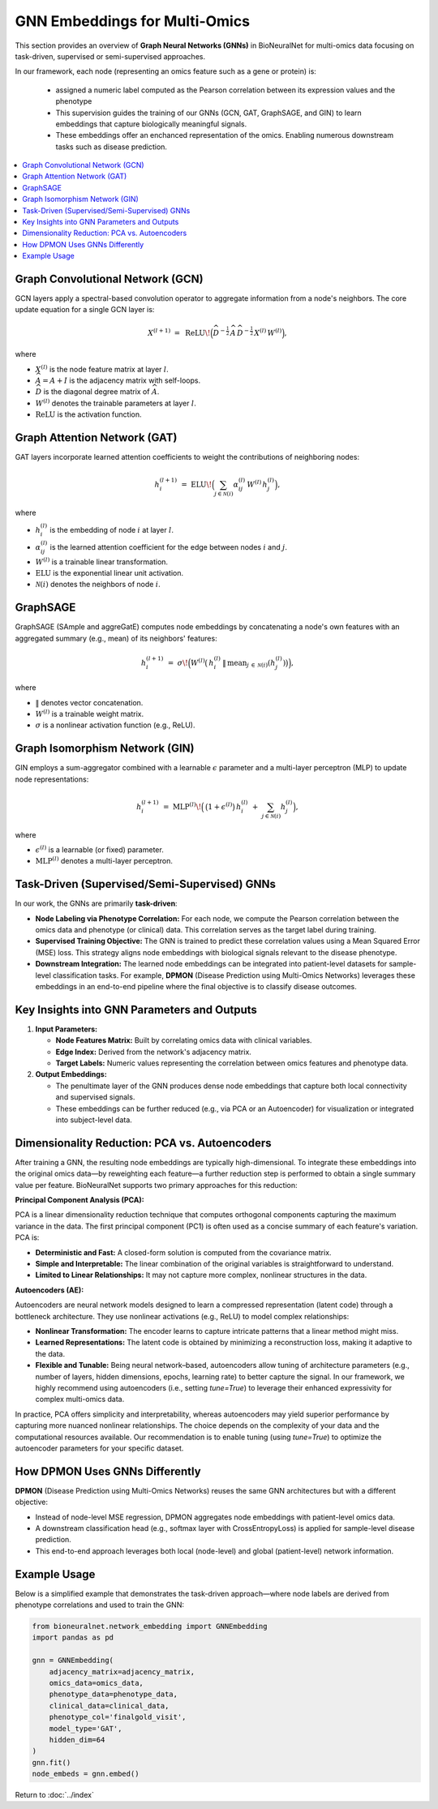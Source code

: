 GNN Embeddings for Multi-Omics
==============================

This section provides an overview of **Graph Neural Networks (GNNs)** in BioNeuralNet for multi-omics data focusing on task-driven, supervised or semi-supervised approaches.

In our framework, each node (representing an omics feature such as a gene or protein) is:

   - assigned a numeric label computed as the Pearson correlation between its expression values and the phenotype 
   - This supervision guides the training of our GNNs (GCN, GAT, GraphSAGE, and GIN) to learn embeddings that capture biologically meaningful signals.
   - These embeddings offer an enchanced representation of the omics. Enabling numerous downstream tasks such as disease prediction.

.. contents::
   :local:
   :depth: 2

Graph Convolutional Network (GCN)
---------------------------------
GCN layers apply a spectral-based convolution operator to aggregate information from a node's neighbors. The core update equation for a single GCN layer is:

.. math::

   X^{(l+1)} \;=\; \mathrm{ReLU}\!\Bigl(\widehat{D}^{-\tfrac{1}{2}}\,\widehat{A}\,\widehat{D}^{-\tfrac{1}{2}}\,
   X^{(l)}\,W^{(l)}\Bigr),

where

- :math:`X^{(l)}` is the node feature matrix at layer :math:`l`.
- :math:`\widehat{A} = A + I` is the adjacency matrix with self-loops.
- :math:`\widehat{D}` is the diagonal degree matrix of :math:`\widehat{A}`.
- :math:`W^{(l)}` denotes the trainable parameters at layer :math:`l`.
- :math:`\mathrm{ReLU}` is the activation function.

Graph Attention Network (GAT)
-----------------------------
GAT layers incorporate learned attention coefficients to weight the contributions of neighboring nodes:

.. math::

   h_{i}^{(l+1)} \;=\; \mathrm{ELU}\!\Bigl(\sum_{j \in \mathcal{N}(i)} \alpha_{ij}^{(l)}\,W^{(l)}\,h_{j}^{(l)}\Bigr),

where

- :math:`h_{i}^{(l)}` is the embedding of node :math:`i` at layer :math:`l`.
- :math:`\alpha_{ij}^{(l)}` is the learned attention coefficient for the edge between nodes :math:`i` and :math:`j`.
- :math:`W^{(l)}` is a trainable linear transformation.
- :math:`\mathrm{ELU}` is the exponential linear unit activation.
- :math:`\mathcal{N}(i)` denotes the neighbors of node :math:`i`.

GraphSAGE
---------
GraphSAGE (SAmple and aggreGatE) computes node embeddings by concatenating a node's own features with an aggregated summary (e.g., mean) of its neighbors' features:

.. math::

   h_{i}^{(l+1)} \;=\; \sigma\!\Bigl(
       W^{(l)}
       \bigl(\,
         h_{i}^{(l)} \,\|\, \mathrm{mean}_{j \,\in\, \mathcal{N}(i)}(h_{j}^{(l)})
       \bigr)\Bigr),

where

- :math:`\|` denotes vector concatenation.
- :math:`W^{(l)}` is a trainable weight matrix.
- :math:`\sigma` is a nonlinear activation function (e.g., ReLU).

Graph Isomorphism Network (GIN)
-------------------------------
GIN employs a sum-aggregator combined with a learnable :math:`\epsilon` parameter and a multi-layer perceptron (MLP) to update node representations:

.. math::

   h_i^{(l+1)} \;=\; \mathrm{MLP}^{(l)}\!\Bigl(\,\bigl(1 + \epsilon^{(l)}\bigr)\,
   h_{i}^{(l)} \;+\; \sum_{j \in \mathcal{N}(i)} h_{j}^{(l)}\Bigr),

where

- :math:`\epsilon^{(l)}` is a learnable (or fixed) parameter.
- :math:`\mathrm{MLP}^{(l)}` denotes a multi-layer perceptron.

Task-Driven (Supervised/Semi-Supervised) GNNs
---------------------------------------------
In our work, the GNNs are primarily **task-driven**:

- **Node Labeling via Phenotype Correlation:**  
  For each node, we compute the Pearson correlation between the omics data and phenotype (or clinical) data. This correlation serves as the target label during training.

- **Supervised Training Objective:**  
  The GNN is trained to predict these correlation values using a Mean Squared Error (MSE) loss. This strategy aligns node embeddings with biological signals relevant to the disease phenotype.

- **Downstream Integration:**  
  The learned node embeddings can be integrated into patient-level datasets for sample-level classification tasks. For example, **DPMON** (Disease Prediction using Multi-Omics Networks) leverages these embeddings in an end-to-end pipeline where the final objective is to classify disease outcomes.

Key Insights into GNN Parameters and Outputs
--------------------------------------------
1. **Input Parameters:**

   - **Node Features Matrix:** Built by correlating omics data with clinical variables.
   
   - **Edge Index:** Derived from the network's adjacency matrix.
   
   - **Target Labels:** Numeric values representing the correlation between omics features and phenotype data.

2. **Output Embeddings:**

   - The penultimate layer of the GNN produces dense node embeddings that capture both local connectivity and supervised signals.
   
   - These embeddings can be further reduced (e.g., via PCA or an Autoencoder) for visualization or integrated into subject-level data.

Dimensionality Reduction: PCA vs. Autoencoders
------------------------------------------------
After training a GNN, the resulting node embeddings are typically high-dimensional. To integrate these embeddings into the original omics data—by reweighting each feature—a further reduction step is performed to obtain a single summary value per feature. BioNeuralNet supports two primary approaches for this reduction:

**Principal Component Analysis (PCA):**

PCA is a linear dimensionality reduction technique that computes orthogonal components capturing the maximum variance in the data. The first principal component (PC1) is often used as a concise summary of each feature's variation. PCA is:

- **Deterministic and Fast:** A closed-form solution is computed from the covariance matrix.

- **Simple and Interpretable:** The linear combination of the original variables is straightforward to understand.

- **Limited to Linear Relationships:** It may not capture more complex, nonlinear structures in the data.

**Autoencoders (AE):**  

Autoencoders are neural network models designed to learn a compressed representation (latent code) through a bottleneck architecture. They use nonlinear activations (e.g., ReLU) to model complex relationships:

- **Nonlinear Transformation:** The encoder learns to capture intricate patterns that a linear method might miss.

- **Learned Representations:** The latent code is obtained by minimizing a reconstruction loss, making it adaptive to the data.

- **Flexible and Tunable:** Being neural network–based, autoencoders allow tuning of architecture parameters (e.g., number of layers, hidden dimensions, epochs, learning rate) to better capture the signal. In our framework, we highly recommend using autoencoders (i.e., setting `tune=True`) to leverage their enhanced expressivity for complex multi-omics data.

In practice, PCA offers simplicity and interpretability, whereas autoencoders may yield superior performance by capturing more nuanced nonlinear relationships. The choice depends on the complexity of your data and the computational resources available. Our recommendation is to enable tuning (using `tune=True`) to optimize the autoencoder parameters for your specific dataset.

How DPMON Uses GNNs Differently
-------------------------------
**DPMON** (Disease Prediction using Multi-Omics Networks) reuses the same GNN architectures but with a different objective:

- Instead of node-level MSE regression, DPMON aggregates node embeddings with patient-level omics data.

- A downstream classification head (e.g., softmax layer with CrossEntropyLoss) is applied for sample-level disease prediction.

- This end-to-end approach leverages both local (node-level) and global (patient-level) network information.

Example Usage
-------------
Below is a simplified example that demonstrates the task-driven approach—where node labels are derived from phenotype correlations and used to train the GNN:

.. code-block:: python

   from bioneuralnet.network_embedding import GNNEmbedding
   import pandas as pd

   gnn = GNNEmbedding(
       adjacency_matrix=adjacency_matrix,
       omics_data=omics_data,
       phenotype_data=phenotype_data,
       clinical_data=clinical_data,
       phenotype_col='finalgold_visit',
       model_type='GAT',
       hidden_dim=64
   )
   gnn.fit()
   node_embeds = gnn.embed()

Return to :doc:`../index`
